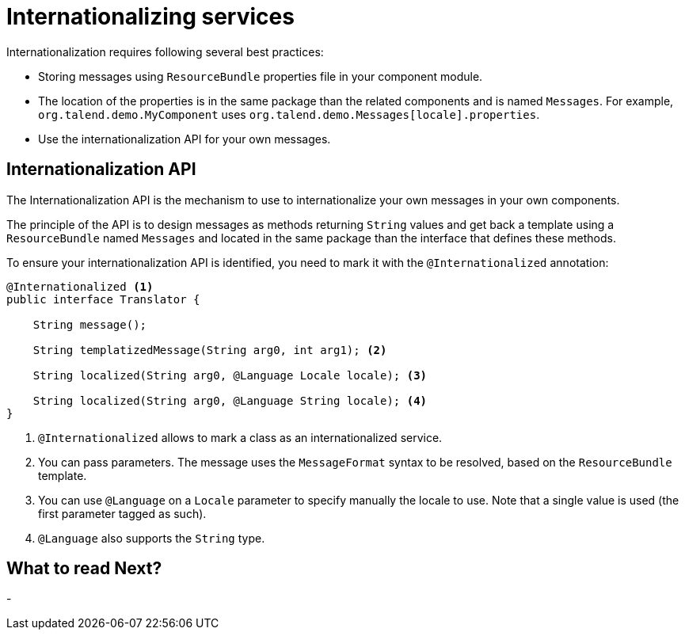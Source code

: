 = Internationalizing services
:page-partial:

Internationalization requires following several best practices:

* Storing messages using `ResourceBundle` properties file in your component module.
* The location of the properties is in the same package than the related components and is named `Messages`. For example, `org.talend.demo.MyComponent` uses `org.talend.demo.Messages[locale].properties`.
* Use the internationalization API for your own messages.

== Internationalization API

The Internationalization API is the mechanism to use to internationalize your own messages in your own components.

The principle of the API is to design messages as methods returning `String` values and get back a template using a `ResourceBundle` named `Messages` and located in the same package than the interface that defines these methods.

To ensure your internationalization API is identified, you need to mark it with the `@Internationalized` annotation:

[source,java]
----
@Internationalized <1>
public interface Translator {

    String message();

    String templatizedMessage(String arg0, int arg1); <2>

    String localized(String arg0, @Language Locale locale); <3>

    String localized(String arg0, @Language String locale); <4>
}
----

<1> `@Internationalized` allows to mark a class as an internationalized service.
<2> You can pass parameters. The message uses the `MessageFormat` syntax to be resolved, based on the `ResourceBundle` template.
<3> You can use `@Language` on a `Locale` parameter to specify manually the locale to use. Note that a single value is used (the first parameter tagged as such).
<4> `@Language` also supports the `String` type.

ifeval::["{backend}" == "html5"]
[role="relatedlinks"]
== What to read Next?
-
endif::[]
